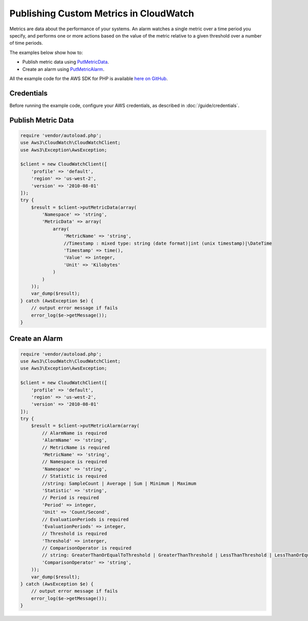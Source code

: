 =======================================
Publishing Custom Metrics in CloudWatch
=======================================

Metrics are data about the performance of your systems. An alarm watches a single metric over a time period you specify, and performs one or more actions based on the value of the metric relative to a given threshold over a number of time periods.

The examples below show how to:

* Publish metric data using `PutMetricData <http://docs.aws.amazon.com/aws-sdk-php/v3/api/api-monitoring-2010-08-01.html#putmetricdata>`_.
* Create an alarm using `PutMetricAlarm <http://docs.aws.amazon.com/aws-sdk-php/v3/api/api-monitoring-2010-08-01.html#putmetricalarm>`_.

All the example code for the AWS SDK for PHP is available `here on GitHub <https://github.com/awsdocs/aws-doc-sdk-examples/tree/master/php/example_code>`_.

Credentials
-----------

Before running the example code, configure your AWS credentials, as described in :doc:`/guide/credentials`.

Publish Metric Data
-------------------

.. code-block:: php

    require 'vendor/autoload.php';
    use Aws3\CloudWatch\CloudWatchClient;
    use Aws3\Exception\AwsException;

    $client = new CloudWatchClient([
        'profile' => 'default',
        'region' => 'us-west-2',
        'version' => '2010-08-01'
    ]);
    try {
        $result = $client->putMetricData(array(
            'Namespace' => 'string',
            'MetricData' => array(
                array(
                    'MetricName' => 'string',
                    //Timestamp : mixed type: string (date format)|int (unix timestamp)|\DateTime
                    'Timestamp' => time(),
                    'Value' => integer,
                    'Unit' => 'Kilobytes'
                )
            )
        ));
        var_dump($result);
    } catch (AwsException $e) {
        // output error message if fails
        error_log($e->getMessage());
    }

Create an Alarm
---------------

.. code-block:: php

    require 'vendor/autoload.php';
    use Aws3\CloudWatch\CloudWatchClient;
    use Aws3\Exception\AwsException;
    
    $client = new CloudWatchClient([
        'profile' => 'default',
        'region' => 'us-west-2',
        'version' => '2010-08-01'
    ]);
    try {
        $result = $client->putMetricAlarm(array(
            // AlarmName is required
            'AlarmName' => 'string',
            // MetricName is required
            'MetricName' => 'string',
            // Namespace is required
            'Namespace' => 'string',
            // Statistic is required
            //string: SampleCount | Average | Sum | Minimum | Maximum
            'Statistic' => 'string',
            // Period is required
            'Period' => integer,
            'Unit' => 'Count/Second',
            // EvaluationPeriods is required
            'EvaluationPeriods' => integer,
            // Threshold is required
            'Threshold' => interger,
            // ComparisonOperator is required
            // string: GreaterThanOrEqualToThreshold | GreaterThanThreshold | LessThanThreshold | LessThanOrEqualToThreshold
            'ComparisonOperator' => 'string',
        ));
        var_dump($result);
    } catch (AwsException $e) {
        // output error message if fails
        error_log($e->getMessage());
    }
